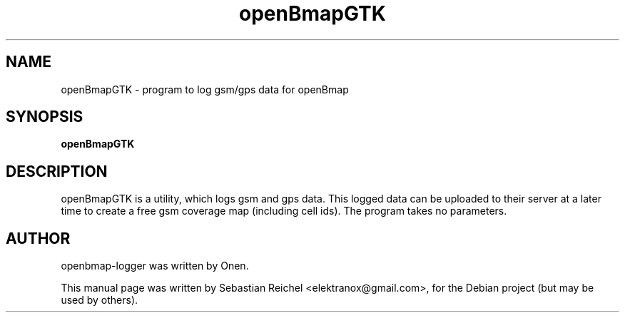 .TH openBmapGTK 1 "May 20, 2009"
.\" Please adjust this date whenever revising the manpage.
.\"
.\" Some roff macros, for reference:
.\" .nh        disable hyphenation
.\" .hy        enable hyphenation
.\" .ad l      left justify
.\" .ad b      justify to both left and right margins
.\" .nf        disable filling
.\" .fi        enable filling
.\" .br        insert line break
.\" .sp <n>    insert n+1 empty lines
.\" for manpage-specific macros, see man(7)
.SH NAME
openBmapGTK \- program to log gsm/gps data for openBmap
.SH SYNOPSIS
.B openBmapGTK
.SH DESCRIPTION
openBmapGTK is a utility, which logs gsm and gps data. This logged
data can be uploaded to their server at a later time to create a
free gsm coverage map (including cell ids).
The program takes no parameters.
.SH AUTHOR
openbmap-logger was written by Onen.
.PP
This manual page was written by Sebastian Reichel <elektranox@gmail.com>,
for the Debian project (but may be used by others).
